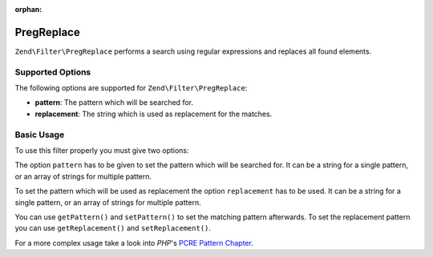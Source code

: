 :orphan:

.. _zend.filter.set.pregreplace:

PregReplace
-----------

``Zend\Filter\PregReplace`` performs a search using regular expressions and replaces all found elements.

.. _zend.filter.set.pregreplace.options:

Supported Options
^^^^^^^^^^^^^^^^^

The following options are supported for ``Zend\Filter\PregReplace``:

- **pattern**: The pattern which will be searched for.

- **replacement**: The string which is used as replacement for the matches.

.. _zend.filter.set.pregreplace.basic:

Basic Usage
^^^^^^^^^^^

To use this filter properly you must give two options:

The option ``pattern`` has to be given to set the pattern which will be searched for. It can be a string for a
single pattern, or an array of strings for multiple pattern.

To set the pattern which will be used as replacement the option ``replacement`` has to be used. It can be a string
for a single pattern, or an array of strings for multiple pattern.

.. code-block:: php
   :linenos:

   $filter = new Zend\Filter\PregReplace(array(
       'pattern'     => '/bob/',
       'replacement' => 'john',
   ));
   $input  = 'Hi bob!';

   $filter->filter($input);
   // returns 'Hi john!'

You can use ``getPattern()`` and ``setPattern()`` to set the matching pattern afterwards. To set the
replacement pattern you can use ``getReplacement()`` and ``setReplacement()``.

.. code-block:: php
   :linenos:

   $filter = new Zend\Filter\PregReplace();
   $filter->setMatchPattern(array('bob', 'Hi'))
         ->setReplacement(array('john', 'Bye'));
   $input  = 'Hi bob!';

   $filter->filter($input);
   // returns 'Bye john!'

For a more complex usage take a look into *PHP*'s `PCRE Pattern Chapter`_.



.. _`PCRE Pattern Chapter`: http://www.php.net/manual/en/reference.pcre.pattern.modifiers.php
